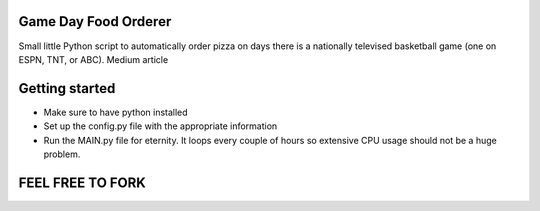 =====================
Game Day Food Orderer
=====================
Small little Python script to automatically order pizza on days there is a nationally televised basketball game (one on ESPN, TNT, or ABC).
Medium article 


=====================
Getting started
=====================
- Make sure to have python installed
- Set up the config.py file with the appropriate information
- Run the MAIN.py file for eternity. It loops every couple of hours so extensive CPU usage should not be a huge problem.

==================
FEEL FREE TO FORK
==================
